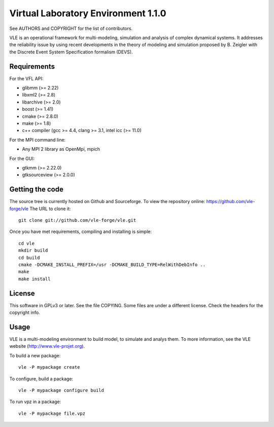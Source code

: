 ====================================
Virtual Laboratory Environment 1.1.0
====================================

See AUTHORS and COPYRIGHT for the list of contributors.

VLE is an operational framework for multi-modeling, simulation and analysis of
complex dynamical systems. It addresses the reliability issue by using recent
developments in the theory of modeling and simulation proposed by B. Zeigler
with the Discrete Event System Specification formalism (DEVS).

Requirements
------------

For the VFL API:

* glibmm (>= 2.22)
* libxml2 (>= 2.8)
* libarchive (>= 2.0)
* boost (>= 1.41)
* cmake (>= 2.8.0)
* make (>= 1.8)
* c++ compiler (gcc >= 4.4, clang >= 3.1, intel icc (>= 11.0)

For the MPI command line:

* Any MPI 2 library as OpenMpi, mpich

For the GUI:

* gtkmm (>= 2.22.0)
* gtksourceview (>= 2.0.0)

Getting the code
----------------

The source tree is currently hosted on Github and Sourceforge. To view the
repository online: https://github.com/vle-forge/vle The URL to clone it:

::

 git clone git://github.com/vle-forge/vle.git

Once you have met requirements, compiling and installing is simple:

::

  cd vle
  mkdir build
  cd build
  cmake -DCMAKE_INSTALL_PREFIX=/usr -DCMAKE_BUILD_TYPE=RelWithDebInfo ..
  make
  make install

License
-------

This software in GPLv3 or later. See the file COPYING. Some files are under a
different license. Check the headers for the copyright info.

Usage
-----

VLE is a multi-modeling environment to build model, to simulate and analys them.
To more information, see the VLE website (http://www.vle-projet.org).

To build a new package::

 vle -P mypackage create
 
To configure, build a package::

 vle -P mypackage configure build
 
To run vpz in a package::

 vle -P mypackage file.vpz
